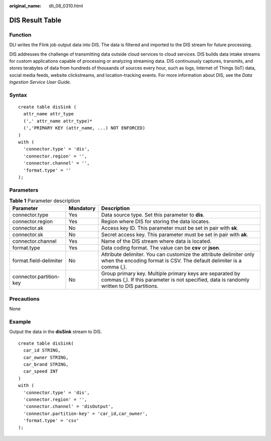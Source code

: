:original_name: dli_08_0310.html

.. _dli_08_0310:

DIS Result Table
================

Function
--------

DLI writes the Flink job output data into DIS. The data is filtered and imported to the DIS stream for future processing.

DIS addresses the challenge of transmitting data outside cloud services to cloud services. DIS builds data intake streams for custom applications capable of processing or analyzing streaming data. DIS continuously captures, transmits, and stores terabytes of data from hundreds of thousands of sources every hour, such as logs, Internet of Things (IoT) data, social media feeds, website clickstreams, and location-tracking events. For more information about DIS, see the *Data Ingestion Service User Guide*.

Syntax
------

::

   create table disSink (
     attr_name attr_type
     (',' attr_name attr_type)*
     (','PRIMARY KEY (attr_name, ...) NOT ENFORCED)
   )
   with (
     'connector.type' = 'dis',
     'connector.region' = '',
     'connector.channel' = '',
     'format.type' = ''
   );

Parameters
----------

.. table:: **Table 1** Parameter description

   +-------------------------+-----------+-------------------------------------------------------------------------------------------------------------------------------------------------------+
   | Parameter               | Mandatory | Description                                                                                                                                           |
   +=========================+===========+=======================================================================================================================================================+
   | connector.type          | Yes       | Data source type. Set this parameter to **dis**.                                                                                                      |
   +-------------------------+-----------+-------------------------------------------------------------------------------------------------------------------------------------------------------+
   | connector.region        | Yes       | Region where DIS for storing the data locates.                                                                                                        |
   +-------------------------+-----------+-------------------------------------------------------------------------------------------------------------------------------------------------------+
   | connector.ak            | No        | Access key ID. This parameter must be set in pair with **sk**.                                                                                        |
   +-------------------------+-----------+-------------------------------------------------------------------------------------------------------------------------------------------------------+
   | connector.sk            | No        | Secret access key. This parameter must be set in pair with **ak**.                                                                                    |
   +-------------------------+-----------+-------------------------------------------------------------------------------------------------------------------------------------------------------+
   | connector.channel       | Yes       | Name of the DIS stream where data is located.                                                                                                         |
   +-------------------------+-----------+-------------------------------------------------------------------------------------------------------------------------------------------------------+
   | format.type             | Yes       | Data coding format. The value can be **csv** or **json**.                                                                                             |
   +-------------------------+-----------+-------------------------------------------------------------------------------------------------------------------------------------------------------+
   | format.field-delimiter  | No        | Attribute delimiter. You can customize the attribute delimiter only when the encoding format is CSV. The default delimiter is a comma (,).            |
   +-------------------------+-----------+-------------------------------------------------------------------------------------------------------------------------------------------------------+
   | connector.partition-key | No        | Group primary key. Multiple primary keys are separated by commas (,). If this parameter is not specified, data is randomly written to DIS partitions. |
   +-------------------------+-----------+-------------------------------------------------------------------------------------------------------------------------------------------------------+

Precautions
-----------

None

Example
-------

Output the data in the **disSink** stream to DIS.

::

   create table disSink(
     car_id STRING,
     car_owner STRING,
     car_brand STRING,
     car_speed INT
   )
   with (
     'connector.type' = 'dis',
     'connector.region' = '',
     'connector.channel' = 'disOutput',
     'connector.partition-key' = 'car_id,car_owner',
     'format.type' = 'csv'
   );
